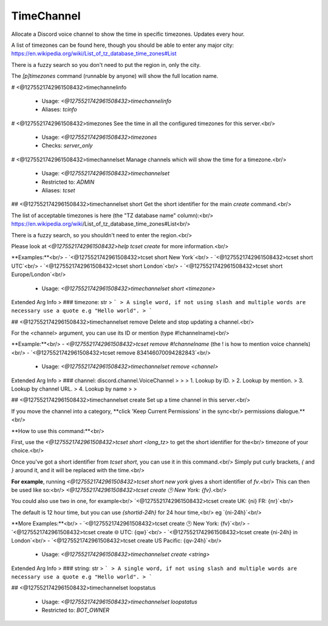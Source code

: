 TimeChannel
===========

Allocate a Discord voice channel to show the time in specific timezones. Updates every hour.

A list of timezones can be found here, though you should be able to enter any
major city: https://en.wikipedia.org/wiki/List_of_tz_database_time_zones#List

There is a fuzzy search so you don't need to put the region in, only the city.

The `[p]timezones` command (runnable by anyone) will show the full location name.

# <@1275521742961508432>timechannelinfo

 - Usage: `<@1275521742961508432>timechannelinfo`
 - Aliases: `tcinfo`


# <@1275521742961508432>timezones
See the time in all the configured timezones for this server.<br/>
 - Usage: `<@1275521742961508432>timezones`
 - Checks: `server_only`


# <@1275521742961508432>timechannelset
Manage channels which will show the time for a timezone.<br/>
 - Usage: `<@1275521742961508432>timechannelset`
 - Restricted to: `ADMIN`
 - Aliases: `tcset`


## <@1275521742961508432>timechannelset short
Get the short identifier for the main `create` command.<br/>

The list of acceptable timezones is here (the "TZ database name" column):<br/>
https://en.wikipedia.org/wiki/List_of_tz_database_time_zones#List<br/>

There is a fuzzy search, so you shouldn't need to enter the region.<br/>

Please look at `<@1275521742961508432>help tcset create` for more information.<br/>

**Examples:**<br/>
- `<@1275521742961508432>tcset short New York`<br/>
- `<@1275521742961508432>tcset short UTC`<br/>
- `<@1275521742961508432>tcset short London`<br/>
- `<@1275521742961508432>tcset short Europe/London`<br/>
 - Usage: `<@1275521742961508432>timechannelset short <timezone>`
Extended Arg Info
> ### timezone: str
> ```
> A single word, if not using slash and multiple words are necessary use a quote e.g "Hello world".
> ```


## <@1275521742961508432>timechannelset remove
Delete and stop updating a channel.<br/>

For the <channel> argument, you can use its ID or mention (type #!channelname)<br/>

**Example:**<br/>
- `<@1275521742961508432>tcset remove #!channelname` (the ! is how to mention voice channels)<br/>
- `<@1275521742961508432>tcset remove 834146070094282843`<br/>
 - Usage: `<@1275521742961508432>timechannelset remove <channel>`
Extended Arg Info
> ### channel: discord.channel.VoiceChannel
> 
> 
>     1. Lookup by ID.
>     2. Lookup by mention.
>     3. Lookup by channel URL.
>     4. Lookup by name
> 
>     


## <@1275521742961508432>timechannelset create
Set up a time channel in this server.<br/>

If you move the channel into a category, **click 'Keep Current Permissions' in the sync<br/>
permissions dialogue.**<br/>

**How to use this command:**<br/>

First, use the `<@1275521742961508432>tcset short <long_tz>` to get the short identifier for the<br/>
timezone of your choice.<br/>

Once you've got a short identifier from `tcset short`, you can use it in this command.<br/>
Simply put curly brackets, `{` and `}` around it, and it will be replaced with the time.<br/>

**For example**, running `<@1275521742961508432>tcset short new york` gives a short identifier of `fv`.<br/>
This can then be used like so:<br/>
`<@1275521742961508432>tcset create 🕑️ New York: {fv}`.<br/>

You could also use two in one, for example<br/>
`<@1275521742961508432>tcset create UK: {ni} FR: {nr}`<br/>

The default is 12 hour time, but you can use `{shortid-24h}` for 24 hour time,<br/>
eg `{ni-24h}`<br/>

**More Examples:**<br/>
- `<@1275521742961508432>tcset create 🕑️ New York: {fv}`<br/>
- `<@1275521742961508432>tcset create 🌐 UTC: {qw}`<br/>
- `<@1275521742961508432>tcset create {ni-24h} in London`<br/>
- `<@1275521742961508432>tcset create US Pacific: {qv-24h}`<br/>
 - Usage: `<@1275521742961508432>timechannelset create <string>`
Extended Arg Info
> ### string: str
> ```
> A single word, if not using slash and multiple words are necessary use a quote e.g "Hello world".
> ```


## <@1275521742961508432>timechannelset loopstatus

 - Usage: `<@1275521742961508432>timechannelset loopstatus`
 - Restricted to: `BOT_OWNER`


